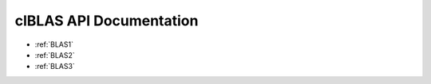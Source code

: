.. _clBLAS:

clBLAS API Documentation
=========================


* :ref:`BLAS1`

* :ref:`BLAS2`

* :ref:`BLAS3`

